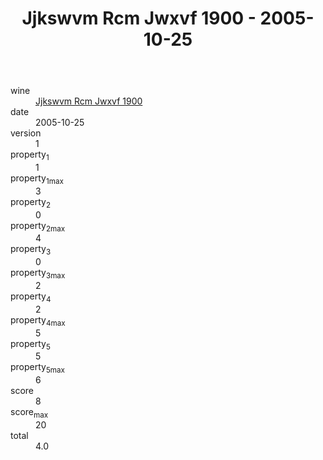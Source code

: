 :PROPERTIES:
:ID:                     06115e9b-ff54-4a9e-8ec1-9a69564563f9
:END:
#+TITLE: Jjkswvm Rcm Jwxvf 1900 - 2005-10-25

- wine :: [[id:1a2a312f-d61e-48fd-97e7-93b54d011777][Jjkswvm Rcm Jwxvf 1900]]
- date :: 2005-10-25
- version :: 1
- property_1 :: 1
- property_1_max :: 3
- property_2 :: 0
- property_2_max :: 4
- property_3 :: 0
- property_3_max :: 2
- property_4 :: 2
- property_4_max :: 5
- property_5 :: 5
- property_5_max :: 6
- score :: 8
- score_max :: 20
- total :: 4.0


